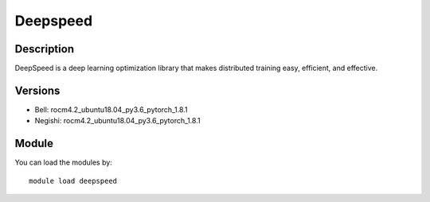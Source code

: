 .. _backbone-label:

Deepspeed
==============================

Description
~~~~~~~~
DeepSpeed is a deep learning optimization library that makes distributed training easy, efficient, and effective.

Versions
~~~~~~~~
- Bell: rocm4.2_ubuntu18.04_py3.6_pytorch_1.8.1
- Negishi: rocm4.2_ubuntu18.04_py3.6_pytorch_1.8.1

Module
~~~~~~~~
You can load the modules by::

    module load deepspeed

